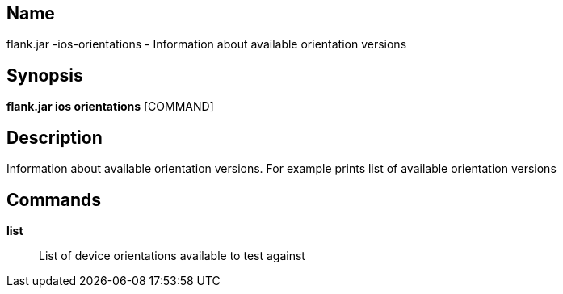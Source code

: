 // tag::picocli-generated-full-manpage[]

// tag::picocli-generated-man-section-name[]
== Name

flank.jar
-ios-orientations - Information about available orientation versions

// end::picocli-generated-man-section-name[]

// tag::picocli-generated-man-section-synopsis[]
== Synopsis

*flank.jar
 ios orientations* [COMMAND]

// end::picocli-generated-man-section-synopsis[]

// tag::picocli-generated-man-section-description[]
== Description

Information about available orientation versions. For example prints list of available orientation versions

// end::picocli-generated-man-section-description[]

// tag::picocli-generated-man-section-commands[]
== Commands

*list*::
  List of device orientations available to test against

// end::picocli-generated-man-section-commands[]

// end::picocli-generated-full-manpage[]